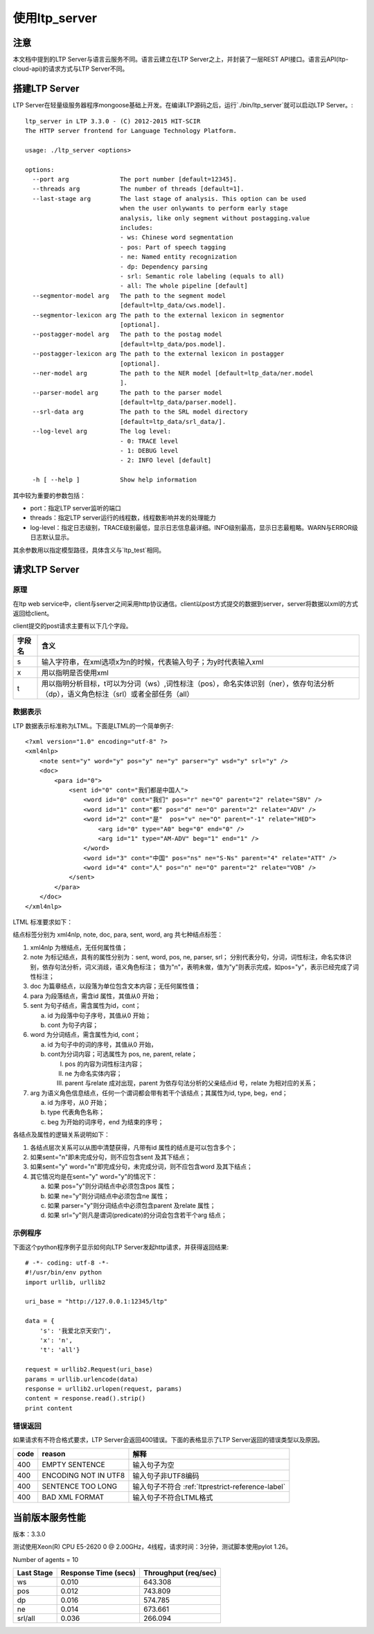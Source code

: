 使用ltp_server
==============

注意
----

本文档中提到的LTP Server与语言云服务不同。语言云建立在LTP Server之上，并封装了一层REST API接口。语言云API(ltp-cloud-api)的请求方式与LTP Server不同。

搭建LTP Server
---------------

LTP Server在轻量级服务器程序mongoose基础上开发。在编译LTP源码之后，运行`./bin/ltp_server`就可以启动LTP Server。::

    ltp_server in LTP 3.3.0 - (C) 2012-2015 HIT-SCIR
    The HTTP server frontend for Language Technology Platform.
    
    usage: ./ltp_server <options>
    
    options:
      --port arg              The port number [default=12345].
      --threads arg           The number of threads [default=1].
      --last-stage arg        The last stage of analysis. This option can be used 
                              when the user onlywants to perform early stage 
                              analysis, like only segment without postagging.value 
                              includes:
                              - ws: Chinese word segmentation
                              - pos: Part of speech tagging
                              - ne: Named entity recognization
                              - dp: Dependency parsing
                              - srl: Semantic role labeling (equals to all)
                              - all: The whole pipeline [default]
      --segmentor-model arg   The path to the segment model 
                              [default=ltp_data/cws.model].
      --segmentor-lexicon arg The path to the external lexicon in segmentor 
                              [optional].
      --postagger-model arg   The path to the postag model 
                              [default=ltp_data/pos.model].
      --postagger-lexicon arg The path to the external lexicon in postagger 
                              [optional].
      --ner-model arg         The path to the NER model [default=ltp_data/ner.model
                              ].
      --parser-model arg      The path to the parser model 
                              [default=ltp_data/parser.model].
      --srl-data arg          The path to the SRL model directory 
                              [default=ltp_data/srl_data/].
      --log-level arg         The log level:
                              - 0: TRACE level
                              - 1: DEBUG level
                              - 2: INFO level [default]
                              
      -h [ --help ]           Show help information


其中较为重要的参数包括：

- port：指定LTP server监听的端口
- threads：指定LTP server运行的线程数，线程数影响并发的处理能力
- log-level：指定日志级别，TRACE级别最低，显示日志信息最详细。INFO级别最高，显示日志最粗略。WARN与ERROR级日志默认显示。

其余参数用以指定模型路径，具体含义与`ltp_test`相同。

请求LTP Server
---------------

原理
~~~~~

在ltp web service中，client与server之间采用http协议通信。client以post方式提交的数据到server，server将数据以xml的方式返回给client。

client提交的post请求主要有以下几个字段。

+--------+--------------------------------------------------------------------------------------------------------------------------------------+
| 字段名 | 含义                                                                                                                                 |
+========+======================================================================================================================================+
| s      | 输入字符串，在xml选项x为n的时候，代表输入句子；为y时代表输入xml                                                                      |
+--------+--------------------------------------------------------------------------------------------------------------------------------------+
| x      | 用以指明是否使用xml                                                                                                                  |
+--------+--------------------------------------------------------------------------------------------------------------------------------------+
| t      | 用以指明分析目标，t可以为分词（ws）,词性标注（pos），命名实体识别（ner），依存句法分析（dp），语义角色标注（srl）或者全部任务（all） |
+--------+--------------------------------------------------------------------------------------------------------------------------------------+

.. _ltml-reference-label:

数据表示
~~~~~~~~~~

LTP 数据表示标准称为LTML。下面是LTML的一个简单例子::

	<?xml version="1.0" encoding="utf-8" ?>
	<xml4nlp>
	    <note sent="y" word="y" pos="y" ne="y" parser="y" wsd="y" srl="y" />
	    <doc>
	        <para id="0">
	            <sent id="0" cont="我们都是中国人">
	                <word id="0" cont="我们" pos="r" ne="O" parent="2" relate="SBV" />
	                <word id="1" cont="都" pos="d" ne="O" parent="2" relate="ADV" />
	                <word id="2" cont="是"  pos="v" ne="O" parent="-1" relate="HED">
	                    <arg id="0" type="A0" beg="0" end="0" />
	                    <arg id="1" type="AM-ADV" beg="1" end="1" />
	                </word>
	                <word id="3" cont="中国" pos="ns" ne="S-Ns" parent="4" relate="ATT" />
	                <word id="4" cont="人" pos="n" ne="O" parent="2" relate="VOB" />
	            </sent>
	        </para>
	    </doc>
	</xml4nlp>

LTML 标准要求如下：

结点标签分别为 xml4nlp, note, doc, para, sent, word, arg 共七种结点标签：

1. xml4nlp 为根结点，无任何属性值；

2. note 为标记结点，具有的属性分别为：sent, word, pos, ne, parser, srl；
   分别代表分句，分词，词性标注，命名实体识别，依存句法分析，词义消歧，语义角色标注；
   值为"n"，表明未做，值为"y"则表示完成，如pos="y"，表示已经完成了词性标注；

3. doc 为篇章结点，以段落为单位包含文本内容；无任何属性值；

4. para 为段落结点，需含id 属性，其值从0 开始；

5. sent 为句子结点，需含属性为id，cont；
   
   a) id 为段落中句子序号，其值从0 开始；
   b) cont 为句子内容；
   
6. word 为分词结点，需含属性为id, cont；
   
   a) id 为句子中的词的序号，其值从0 开始，
   b) cont为分词内容；可选属性为 pos, ne, parent, relate；
      
      I) pos 的内容为词性标注内容；
      II) ne 为命名实体内容；
      III) parent 与relate 成对出现，parent 为依存句法分析的父亲结点id 号，relate 为相对应的关系；
      
7. arg 为语义角色信息结点，任何一个谓词都会带有若干个该结点；其属性为id, type, beg，end；
   
   a) id 为序号，从0 开始；
   b) type 代表角色名称；
   c) beg 为开始的词序号，end 为结束的序号；

各结点及属性的逻辑关系说明如下：

1. 各结点层次关系可以从图中清楚获得，凡带有id 属性的结点是可以包含多个；
2. 如果sent="n"即未完成分句，则不应包含sent 及其下结点；
3. 如果sent="y" word="n"即完成分句，未完成分词，则不应包含word 及其下结点；
4. 其它情况均是在sent="y" word="y"的情况下：

   a) 如果 pos="y"则分词结点中必须包含pos 属性；
   b) 如果 ne="y"则分词结点中必须包含ne 属性；
   c) 如果 parser="y"则分词结点中必须包含parent 及relate 属性；
   d) 如果 srl="y"则凡是谓词(predicate)的分词会包含若干个arg 结点；

示例程序
~~~~~~~~~~

下面这个python程序例子显示如何向LTP Server发起http请求，并获得返回结果::

    # -*- coding: utf-8 -*-
    #!/usr/bin/env python
    import urllib, urllib2

    uri_base = "http://127.0.0.1:12345/ltp"

    data = {
        's': '我爱北京天安门',
        'x': 'n',
        't': 'all'}

    request = urllib2.Request(uri_base)
    params = urllib.urlencode(data)
    response = urllib2.urlopen(request, params)
    content = response.read().strip()
    print content

错误返回
~~~~~~~~

如果请求有不符合格式要求，LTP Server会返回400错误。下面的表格显示了LTP Server返回的错误类型以及原因。

+-------+----------------------+---------------------------------------------------+
| code  | reason               | 解释                                              |
+=======+======================+===================================================+
| 400   | EMPTY SENTENCE       | 输入句子为空                                      |
+-------+----------------------+---------------------------------------------------+
| 400   | ENCODING NOT IN UTF8 | 输入句子非UTF8编码                                |
+-------+----------------------+---------------------------------------------------+
| 400   | SENTENCE TOO LONG    | 输入句子不符合 :ref:`ltprestrict-reference-label` |
+-------+----------------------+---------------------------------------------------+
| 400   | BAD XML FORMAT       | 输入句子不符合LTML格式                            |
+-------+----------------------+---------------------------------------------------+

当前版本服务性能
----------------

版本：3.3.0

测试使用Xeon(R) CPU E5-2620 0 @ 2.00GHz，4线程，请求时间：3分钟，测试脚本使用pylot 1.26。

Number of agents = 10

+------------+----------------------+----------------------+
| Last Stage | Response Time (secs) | Throughput (req/sec) |
+============+======================+======================+
| ws         | 0.010                | 643.308              |
+------------+----------------------+----------------------+
| pos        | 0.012                | 743.809              |
+------------+----------------------+----------------------+
| dp         | 0.016                | 574.785              |
+------------+----------------------+----------------------+
| ne	     | 0.014                | 673.661              |
+------------+----------------------+----------------------+
| srl/all    | 0.036                | 266.094              |
+------------+----------------------+----------------------+
